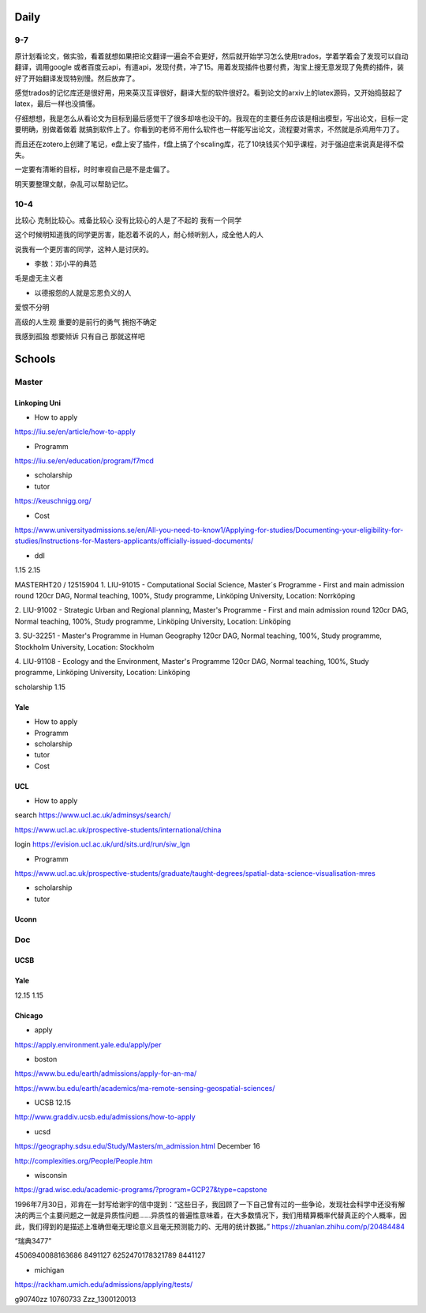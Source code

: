 Daily
=========
9-7
------
原计划看论文，做实验，看着就想如果把论文翻译一遍会不会更好，然后就开始学习怎么使用trados，学着学着会了发现可以自动翻译，调用google
或者百度云api，有道api，发现付费，冲了15。用着发现插件也要付费，淘宝上搜无意发现了免费的插件，装好了开始翻译发现特别慢。然后放弃了。

感觉trados的记忆库还是很好用，用来英汉互译很好，翻译大型的软件很好2。看到论文的arxiv上的latex源码，又开始捣鼓起了latex，最后一样也没搞懂。

仔细想想，我是怎么从看论文为目标到最后感觉干了很多却啥也没干的。我现在的主要任务应该是相出模型，写出论文，目标一定要明确，别做着做着
就搞到软件上了。你看到的老师不用什么软件也一样能写出论文，流程要对需求，不然就是杀鸡用牛刀了。

而且还在zotero上创建了笔记，e盘上安了插件，f盘上搞了个scaling库，花了10块钱买个知乎课程，对于强迫症来说真是得不偿失。

一定要有清晰的目标，时时审视自己是不是走偏了。

明天要整理文献，杂乱可以帮助记忆。

10-4
-----
比较心
克制比较心。戒备比较心
没有比较心的人是了不起的
我有一个同学

这个时候明知道我的同学更厉害，能忍着不说的人，耐心倾听别人，成全他人的人

说我有一个更厉害的同学，这种人是讨厌的。


* 李敖：邓小平的典范
毛是虚无主义者

* 以德报怨的人就是忘恩负义的人
爱恨不分明

高级的人生观
重要的是前行的勇气
拥抱不确定

我感到孤独
想要倾诉
只有自己
那就这样吧

Schools
==========

Master
--------------

Linkoping Uni
~~~~~~~~~~~~~~~~
* How to apply
https://liu.se/en/article/how-to-apply

* Programm
https://liu.se/en/education/program/f7mcd

* scholarship
* tutor
https://keuschnigg.org/

* Cost

https://www.universityadmissions.se/en/All-you-need-to-know1/Applying-for-studies/Documenting-your-eligibility-for-studies/Instructions-for-Masters-applicants/officially-issued-documents/

* ddl
1.15
2.15


MASTERHT20 / 12515904
1. LIU-91015 - Computational Social Science, Master´s Programme - First and main admission round 120cr DAG,
Normal teaching, 100%, Study programme,
Linköping University, Location: Norrköping

2. LIU-91002 - Strategic Urban and Regional planning, Master's Programme - First and main admission round 120cr DAG,
Normal teaching, 100%, Study programme,
Linköping University, Location: Linköping

3. SU-32251 - Master's Programme in Human Geography 120cr DAG,
Normal teaching, 100%, Study programme,
Stockholm University, Location: Stockholm

4. LIU-91108 - Ecology and the Environment, Master's Programme 120cr DAG,
Normal teaching, 100%, Study programme,
Linköping University, Location: Linköping


scholarship
1.15


Yale
~~~~~~~~~~~~~~
* How to apply

* Programm

* scholarship
* tutor
* Cost

UCL
~~~~~~~~~
* How to apply
search https://www.ucl.ac.uk/adminsys/search/

https://www.ucl.ac.uk/prospective-students/international/china

login https://evision.ucl.ac.uk/urd/sits.urd/run/siw_lgn

* Programm
https://www.ucl.ac.uk/prospective-students/graduate/taught-degrees/spatial-data-science-visualisation-mres

* scholarship
* tutor

Uconn
~~~~~~~




Doc
----------------
UCSB
~~~~~~~~~~~
Yale
~~~~~
12.15
1.15


Chicago
~~~~~~~~


* apply
https://apply.environment.yale.edu/apply/per



* boston 
https://www.bu.edu/earth/admissions/apply-for-an-ma/

https://www.bu.edu/earth/academics/ma-remote-sensing-geospatial-sciences/



* UCSB 12.15
http://www.graddiv.ucsb.edu/admissions/how-to-apply

* ucsd
https://geography.sdsu.edu/Study/Masters/m_admission.html
December 16

http://complexities.org/People/People.htm

* wisconsin
https://grad.wisc.edu/academic-programs/?program=GCP27&type=capstone

1996年7月30日，邓肯在一封写给谢宇的信中提到：“这些日子，我回顾了一下自己曾有过的一些争论，发现社会科学中还没有解决的两三个主要问题之一就是异质性问题……异质性的普遍性意味着，在大多数情况下，我们用精算概率代替真正的个人概率，因此，我们得到的是描述上准确但毫无理论意义且毫无预测能力的、无用的统计数据。”
https://zhuanlan.zhihu.com/p/20484484


“瑞典3477”

4506940088163686 8491127
6252470178321789 8441127

* michigan
https://rackham.umich.edu/admissions/applying/tests/

g90740zz
10760733
Zzz_1300120013